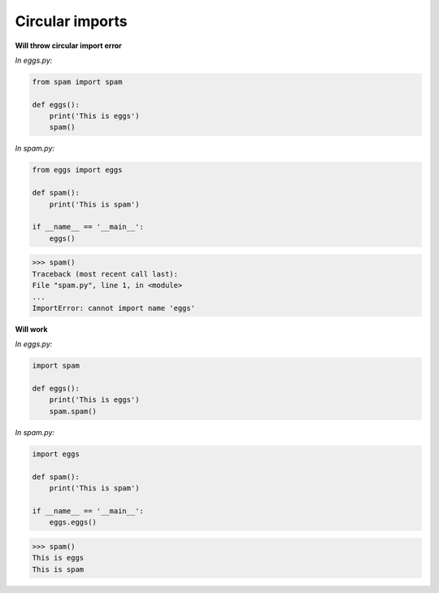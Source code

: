 Circular imports
#################

**Will throw circular import error**

*In eggs.py:*

.. code:: python 

    from spam import spam

    def eggs():
        print('This is eggs')
        spam()

*In spam.py:*

.. code:: python 

    from eggs import eggs

    def spam():
        print('This is spam')

    if __name__ == '__main__':
        eggs()

>>> spam()
Traceback (most recent call last):
File "spam.py", line 1, in <module>
...
ImportError: cannot import name 'eggs'

**Will work**

*In eggs.py:*

.. code:: python 

    import spam

    def eggs():
        print('This is eggs')
        spam.spam()

*In spam.py:*

.. code:: python 

    import eggs

    def spam():
        print('This is spam')

    if __name__ == '__main__':
        eggs.eggs()

>>> spam()
This is eggs
This is spam